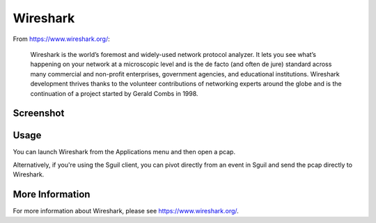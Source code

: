 Wireshark
=========

From https://www.wireshark.org/:

    Wireshark is the world’s foremost and widely-used network protocol analyzer. It lets you see what’s happening on your network at a microscopic level and is the de facto (and often de jure) standard across many commercial and non-profit enterprises, government agencies, and educational institutions. Wireshark development thrives thanks to the volunteer contributions of networking experts around the globe and is the continuation of a project started by Gerald Combs in 1998.
    
Screenshot
----------

.. image:: images/wireshark/wireshark.png

Usage
-----

You can launch Wireshark from the Applications menu and then open a pcap.  

Alternatively, if you're using the Sguil client, you can pivot directly from an event in Sguil and send the pcap directly to Wireshark.

More Information
----------------

For more information about Wireshark, please see https://www.wireshark.org/.
